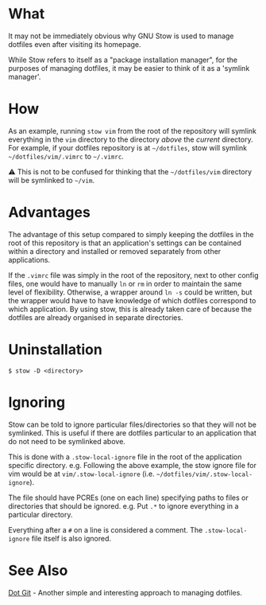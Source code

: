 * What

It may not be immediately obvious why GNU Stow is used to manage dotfiles even
after visiting its homepage.

While Stow refers to itself as a "package installation manager", for the
purposes of managing dotfiles, it may be easier to think of it as a 'symlink
manager'.

* How

As an example, running ~stow vim~ from the root of the repository will symlink
everything in the =vim= directory to the directory /above/ the /current/
directory. For example, if your dotfiles repository is at =~/dotfiles=, stow
will symlink =~/dotfiles/vim/.vimrc= to =~/.vimrc=.

⚠ This is not to be confused for thinking that the =~/dotfiles/vim= directory
will be symlinked to =~/vim=.

* Advantages

The advantage of this setup compared to simply keeping the dotfiles in the root
of this repository is that an application's settings can be contained within a
directory and installed or removed separately from other applications.

If the =.vimrc= file was simply in the root of the repository, next to other
config files, one would have to manually ~ln~ or ~rm~ in order to maintain the
same level of flexibility. Otherwise, a wrapper around ~ln -s~ could be
written, but the wrapper would have to have knowledge of which dotfiles
correspond to which application. By using stow, this is already taken care of
because the dotfiles are already organised in separate directories.

* Uninstallation

#+BEGIN_SRC shell-script
$ stow -D <directory>
#+END_SRC

* Ignoring

Stow can be told to ignore particular files/directories so that they will not
be symlinked. This is useful if there are dotfiles particular to an application
that do not need to be symlinked above.

This is done with a =.stow-local-ignore= file in the root of the application
specific directory. e.g. Following the above example, the stow ignore file for
vim would be at =vim/.stow-local-ignore= (i.e.
=~/dotfiles/vim/.stow-local-ignore=).

The file should have PCREs (one on each line) specifying paths to files or
directories that should be ignored. e.g. Put =.*= to ignore everything in a
particular directory.

Everything after a =#= on a line is considered a comment. The
=.stow-local-ignore= file itself is also ignored.

* See Also

[[https://github.com/Snaipe/dot-git][Dot Git]] - Another simple and interesting
approach to managing dotfiles.
